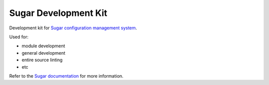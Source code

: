Sugar Development Kit
=====================

Development kit for `Sugar configuration management system`_.

Used for:

-  module development
-  general development
-  entire source linting
-  etc

Refer to the `Sugar documentation`_ for more information.

.. _Sugar configuration management system: http://www.sugarsack.org
.. _Sugar documentation: http://www.sugarsack.org/docs
